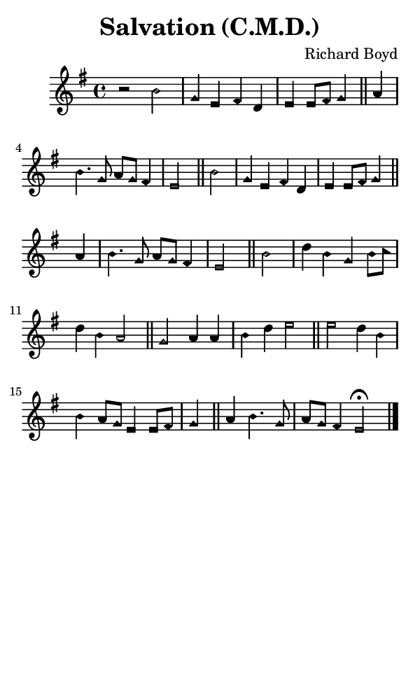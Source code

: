 \version "2.18.2"

#(set-global-staff-size 14)

\header {
  title=\markup {
    Salvation (C.M.D.)
  }
  composer = \markup {
    Richard Boyd
  }
  tagline = ##f
}

sopranoMusic = {
  \aikenHeadsMinor
  \clef treble
  \key e \minor
  \autoBeamOff
  \time 4/4
  \relative c'' {
    \set Score.tempoHideNote = ##t \tempo 4 = 120
    
    r2 b g4 e fis d e e8[ fis] g4 \bar "||"
    a b4. g8 a[ g] fis4 e2 \bar "||"
    b'2 g4 e fis d e e8[ fis] g4 \bar "||"
    a b4. g8 a[ g] fis4 e2 \bar "||"
    b'2 d4 b g b8[ c] d4 b a2 \bar "||"
    g2 a4 a b d e2 \bar "||"
    e2 d4 b b a8[ g] e4 e8[ fis] g4 \bar "||"
    a4 b4. g8 a[ g] fis4 e2^\fermata \bar "|."
  }
}

#(set! paper-alist (cons '("phone" . (cons (* 3 in) (* 5 in))) paper-alist))

\paper {
  #(set-paper-size "phone")
}

\score {
  <<
    \new Staff {
      \new Voice {
	\sopranoMusic
      }
    }
  >>
}